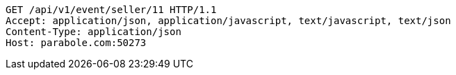 [source,http,options="nowrap"]
----
GET /api/v1/event/seller/11 HTTP/1.1
Accept: application/json, application/javascript, text/javascript, text/json
Content-Type: application/json
Host: parabole.com:50273

----